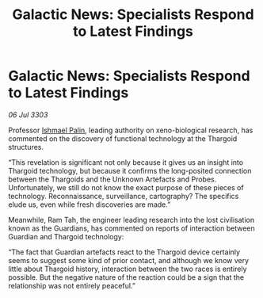 :PROPERTIES:
:ID:       3e9a206f-b6d5-4ea9-b25e-1bffdb54d9e6
:END:
#+title: Galactic News: Specialists Respond to Latest Findings
#+filetags: :Thargoid:3303:galnet:

* Galactic News: Specialists Respond to Latest Findings

/06 Jul 3303/

Professor [[id:8f63442a-1f38-457d-857a-38297d732a90][Ishmael Palin]], leading authority on xeno-biological research, has commented on the discovery of functional technology at the Thargoid structures. 

“This revelation is significant not only because it gives us an insight into Thargoid technology, but because it confirms the long-posited connection between the Thargoids and the Unknown Artefacts and Probes. Unfortunately, we still do not know the exact purpose of these pieces of technology. Reconnaissance, surveillance, cartography? The specifics elude us, even while fresh discoveries are made.” 

Meanwhile, Ram Tah, the engineer leading research into the lost civilisation known as the Guardians, has commented on reports of interaction between Guardian and Thargoid technology: 

“The fact that Guardian artefacts react to the Thargoid device certainly seems to suggest some kind of prior contact, and although we know very little about Thargoid history, interaction between the two races is entirely possible. But the negative nature of the reaction could be a sign that the relationship was not entirely peaceful.”
